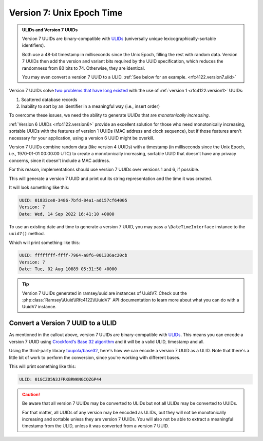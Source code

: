 .. _rfc4122.version7:

==========================
Version 7: Unix Epoch Time
==========================

.. admonition:: ULIDs and Version 7 UUIDs
    :class: hint

    Version 7 UUIDs are binary-compatible with `ULIDs`_ (universally unique lexicographically-sortable identifiers).

    Both use a 48-bit timestamp in milliseconds since the Unix Epoch, filling the rest with random data. Version 7 UUIDs
    then add the version and variant bits required by the UUID specification, which reduces the randomness from 80 bits
    to 74. Otherwise, they are identical.

    You may even convert a version 7 UUID to a ULID. :ref:`See below for an example. <rfc4122.version7.ulid>`

Version 7 UUIDs solve `two problems that have long existed`_ with the use of :ref:`version 1 <rfc4122.version1>` UUIDs:

1. Scattered database records
2. Inability to sort by an identifier in a meaningful way (i.e., insert order)

To overcome these issues, we need the ability to generate UUIDs that are *monotonically increasing*.

:ref:`Version 6 UUIDs <rfc4122.version6>` provide an excellent solution for those who need monotonically increasing,
sortable UUIDs with the features of version 1 UUIDs (MAC address and clock sequence), but if those features aren't
necessary for your application, using a version 6 UUID might be overkill.

Version 7 UUIDs combine random data (like version 4 UUIDs) with a timestamp (in milliseconds since the Unix Epoch, i.e.,
1970-01-01 00:00:00 UTC) to create a monotonically increasing, sortable UUID that doesn't have any privacy concerns,
since it doesn't include a MAC address.

For this reason, implementations should use version 7 UUIDs over versions 1 and 6, if possible.

.. code-block:: php
    :caption: Generate a version 7, Unix Epoch time UUID
    :name: rfc4122.version7.example

    use Ramsey\Uuid\Uuid;

    $uuid = Uuid::uuid7();

    printf(
        "UUID: %s\nVersion: %d\nDate: %s\n",
        $uuid->toString(),
        $uuid->getFields()->getVersion(),
        $uuid->getDateTime()->format('r'),
    );

This will generate a version 7 UUID and print out its string representation and the time it was created.

It will look something like this:

.. code-block:: text

    UUID: 01833ce0-3486-7bfd-84a1-ad157cf64005
    Version: 7
    Date: Wed, 14 Sep 2022 16:41:10 +0000

To use an existing date and time to generate a version 7 UUID, you may pass a ``\DateTimeInterface`` instance to the
``uuid7()`` method.

.. code-block:: php
    :caption: Generate a version 7 UUID from an existing date and time
    :name: rfc4122.version7.example-datetime

    use DateTimeImmutable;
    use Ramsey\Uuid\Uuid;

    $dateTime = new DateTimeImmutable('@281474976710.655');
    $uuid = Uuid::uuid7($dateTime);

    printf(
        "UUID: %s\nVersion: %d\nDate: %s\n",
        $uuid->toString(),
        $uuid->getFields()->getVersion(),
        $uuid->getDateTime()->format('r'),
    );

Which will print something like this:

.. code-block:: text

    UUID: ffffffff-ffff-7964-a8f6-001336ac20cb
    Version: 7
    Date: Tue, 02 Aug 10889 05:31:50 +0000

.. tip::

    Version 7 UUIDs generated in ramsey/uuid are instances of UuidV7. Check out the
    :php:class:`Ramsey\\Uuid\\Rfc4122\\UuidV7` API documentation to learn more about what you can do with a UuidV7
    instance.

.. _rfc4122.version7.ulid:

Convert a Version 7 UUID to a ULID
##################################

As mentioned in the callout above, version 7 UUIDs are binary-compatible with `ULIDs`_. This means you can encode a
version 7 UUID using `Crockford's Base 32 algorithm`_ and it will be a valid ULID, timestamp and all.

Using the third-party library `tuupola/base32`_, here's how we can encode a version 7 UUID as a ULID. Note that there's
a little bit of work to perform the conversion, since you're working with different bases.

.. code-block:: php
    :caption: Encode a version 7, Unix Epoch time UUID as a ULID
    :name: rfc4122.version7.example-ulid

    use Ramsey\Uuid\Uuid;
    use Tuupola\Base32;

    $crockford = new Base32([
        'characters' => Base32::CROCKFORD,
        'padding' => false,
        'crockford' => true,
    ]);

    $uuid = Uuid::uuid7();

    // First, we must pad the 16-byte string to 20 bytes
    // for proper conversion without data loss.
    $bytes = str_pad($uuid->getBytes(), 20, "\x00", STR_PAD_LEFT);

    // Use Crockford's Base 32 encoding algorithm.
    $encoded = $crockford->encode($bytes);

    // That 20-byte string was encoded to 32 characters to avoid loss
    // of data. We must strip off the first 6 characters--which are
    // all zeros--to get a valid 26-character ULID string.
    $ulid = substr($encoded, 6);

    printf("ULID: %s\n", $ulid);

This will print something like this:

.. code-block:: text

    ULID: 01GCZ05N3JFRKBRWKNGCQZGP44

.. caution::

    Be aware that all version 7 UUIDs may be converted to ULIDs but not all ULIDs may be converted to UUIDs.

    For that matter, all UUIDs of any version may be encoded as ULIDs, but they will not be monotonically increasing and
    sortable unless they are version 7 UUIDs. You will also not be able to extract a meaningful timestamp from the ULID,
    unless it was converted from a version 7 UUID.

.. _ULIDs: https://github.com/ulid/spec
.. _two problems that have long existed: https://www.percona.com/blog/store-uuid-optimized-way/
.. _Crockford's Base 32 algorithm: https://www.crockford.com/base32.html
.. _tuupola/base32: https://packagist.org/packages/tuupola/base32
